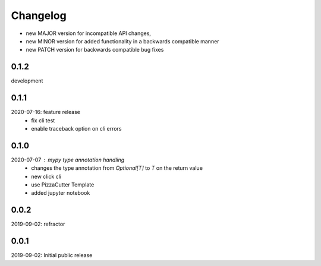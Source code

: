 Changelog
=========

- new MAJOR version for incompatible API changes,
- new MINOR version for added functionality in a backwards compatible manner
- new PATCH version for backwards compatible bug fixes


0.1.2
-----
development

0.1.1
-----
2020-07-16: feature release
    - fix cli test
    - enable traceback option on cli errors


0.1.0
-----
2020-07-07 : mypy type annotation handling
    - changes the type annotation from *Optional[T]* to *T* on the return value
    - new click cli
    - use PizzaCutter Template
    - added jupyter notebook


0.0.2
-----
2019-09-02: refractor

0.0.1
-----
2019-09-02: Initial public release
